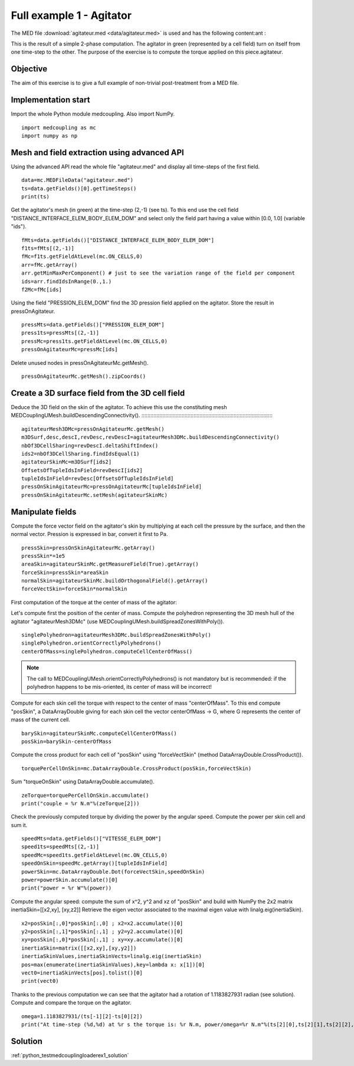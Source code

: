 

Full example 1 - Agitator
-------------------------

The MED file :download:`agitateur.med <data/agitateur.med>` is used and has the following content:ant :

.. image:: images/agitateur.jpg

This is the result of a simple 2-phase computation.
The agitator in green (represented by a cell field) turn on itself from one time-step 
to the other.
The purpose of the exercise is to compute the torque applied on this piece.agitateur.

Objective
~~~~~~~~~

The aim of this exercise is to give a full example of non-trivial post-treatment
from a MED file.

Implementation start
~~~~~~~~~~~~~~~~~~~~

Import the whole Python module medcoupling.
Also import NumPy. ::

    import medcoupling as mc
    import numpy as np

Mesh and field extraction using advanced API
~~~~~~~~~~~~~~~~~~~~~~~~~~~~~~~~~~~~~~~~~~~~

Using the advanced API read the whole file "agitateur.med" and display all time-steps of
the first field. ::

	data=mc.MEDFileData("agitateur.med")
	ts=data.getFields()[0].getTimeSteps()
	print(ts)

Get the agitator's mesh (in green) at the time-step (2,-1) (see ts).
To this end use the cell field "DISTANCE_INTERFACE_ELEM_BODY_ELEM_DOM" and select
only the field part having a value within [0.0, 1.0] (variable "ids"). ::

	fMts=data.getFields()["DISTANCE_INTERFACE_ELEM_BODY_ELEM_DOM"]
	f1ts=fMts[(2,-1)]
	fMc=f1ts.getFieldAtLevel(mc.ON_CELLS,0)
	arr=fMc.getArray()
	arr.getMinMaxPerComponent() # just to see the variation range of the field per component
	ids=arr.findIdsInRange(0.,1.)
	f2Mc=fMc[ids]

Using the field "PRESSION_ELEM_DOM" find the 3D pression field applied on the agitator. 
Store the result in pressOnAgitateur. ::

	pressMts=data.getFields()["PRESSION_ELEM_DOM"]
	press1ts=pressMts[(2,-1)]
	pressMc=press1ts.getFieldAtLevel(mc.ON_CELLS,0)
	pressOnAgitateurMc=pressMc[ids]

Delete unused nodes in pressOnAgitateurMc.getMesh(). ::

	pressOnAgitateurMc.getMesh().zipCoords()

Create a 3D surface field from the 3D cell field
~~~~~~~~~~~~~~~~~~~~~~~~~~~~~~~~~~~~~~~~~~~~~~~~

Deduce the 3D field on the skin of the agitator.
To achieve this use the constituting mesh MEDCouplingUMesh.buildDescendingConnectivity().
:::::::::::::::::::::::::::::::::::::::::::::::::::::::::::::::::::::::::::::::::::::::::

	agitateurMesh3DMc=pressOnAgitateurMc.getMesh()
	m3DSurf,desc,descI,revDesc,revDescI=agitateurMesh3DMc.buildDescendingConnectivity()
	nbOf3DCellSharing=revDescI.deltaShiftIndex()
	ids2=nbOf3DCellSharing.findIdsEqual(1)
	agitateurSkinMc=m3DSurf[ids2]
	OffsetsOfTupleIdsInField=revDescI[ids2]
	tupleIdsInField=revDesc[OffsetsOfTupleIdsInField]
	pressOnSkinAgitateurMc=pressOnAgitateurMc[tupleIdsInField]
	pressOnSkinAgitateurMc.setMesh(agitateurSkinMc)

Manipulate fields
~~~~~~~~~~~~~~~~~

Compute the force vector field on the agitator's skin by multiplying at each cell
the pressure by the surface, and then the normal vector.
Pression is expressed in bar, convert it first to Pa. ::

	pressSkin=pressOnSkinAgitateurMc.getArray()
	pressSkin*=1e5
	areaSkin=agitateurSkinMc.getMeasureField(True).getArray()
	forceSkin=pressSkin*areaSkin
	normalSkin=agitateurSkinMc.buildOrthogonalField().getArray()
	forceVectSkin=forceSkin*normalSkin

First computation of the torque at the center of mass of the agitator:

Let's compute first the position of the center of mass.
Compute the polyhedron representing the 3D mesh hull of the agitator "agitateurMesh3DMc"
(use MEDCouplingUMesh.buildSpreadZonesWithPoly()). ::

	singlePolyhedron=agitateurMesh3DMc.buildSpreadZonesWithPoly()
	singlePolyhedron.orientCorrectlyPolyhedrons()
	centerOfMass=singlePolyhedron.computeCellCenterOfMass()

.. note:: The call to MEDCouplingUMesh.orientCorrectlyPolyhedrons() is not mandatory
	but is recommended: if the polyhedron happens to be mis-oriented, its center of mass will
	be incorrect!

Compute for each skin cell  the torque with respect to the center of mass "centerOfMass".
To this end compute "posSkin", a DataArrayDouble giving for each skin cell the vector
centerOfMass -> G, where G represents the center of mass of the current cell. ::

	barySkin=agitateurSkinMc.computeCellCenterOfMass()
	posSkin=barySkin-centerOfMass

Compute the cross product for each cell of "posSkin" using "forceVectSkin"
(method DataArrayDouble.CrossProduct()). ::

	torquePerCellOnSkin=mc.DataArrayDouble.CrossProduct(posSkin,forceVectSkin)

Sum "torqueOnSkin" using DataArrayDouble.accumulate(). ::

       zeTorque=torquePerCellOnSkin.accumulate()
       print("couple = %r N.m"%(zeTorque[2]))

Check the previously computed torque by dividing the power by the angular speed.
Compute the power per skin cell and sum it. ::

       speedMts=data.getFields()["VITESSE_ELEM_DOM"]
       speed1ts=speedMts[(2,-1)]
       speedMc=speed1ts.getFieldAtLevel(mc.ON_CELLS,0)
       speedOnSkin=speedMc.getArray()[tupleIdsInField]
       powerSkin=mc.DataArrayDouble.Dot(forceVectSkin,speedOnSkin)
       power=powerSkin.accumulate()[0]
       print("power = %r W"%(power))

Compute the angular speed: compute the sum of x^2, y^2 and xz of "posSkin" and build
with NumPy the 2x2 matrix 
inertiaSkin=[[x2,xy], [xy,z2]]
Retrieve the eigen vector associated to the maximal eigen value with linalg.eig(inertiaSkin). ::

       x2=posSkin[:,0]*posSkin[:,0] ; x2=x2.accumulate()[0]
       y2=posSkin[:,1]*posSkin[:,1] ; y2=y2.accumulate()[0]
       xy=posSkin[:,0]*posSkin[:,1] ; xy=xy.accumulate()[0]
       inertiaSkin=matrix([[x2,xy],[xy,y2]])
       inertiaSkinValues,inertiaSkinVects=linalg.eig(inertiaSkin)
       pos=max(enumerate(inertiaSkinValues),key=lambda x: x[1])[0]
       vect0=inertiaSkinVects[pos].tolist()[0]
       print(vect0)

Thanks to the previous computation we can see that the agitator had a rotation of 
1.1183827931 radian (see solution).
Compute and compare the torque on the agitator. ::

       omega=1.1183827931/(ts[-1][2]-ts[0][2])
       print("At time-step (%d,%d) at %r s the torque is: %r N.m, power/omega=%r N.m"%(ts[2][0],ts[2][1],ts[2][2],zeTorque[2],power/omega))

Solution
~~~~~~~~

:ref:`python_testmedcouplingloaderex1_solution`
